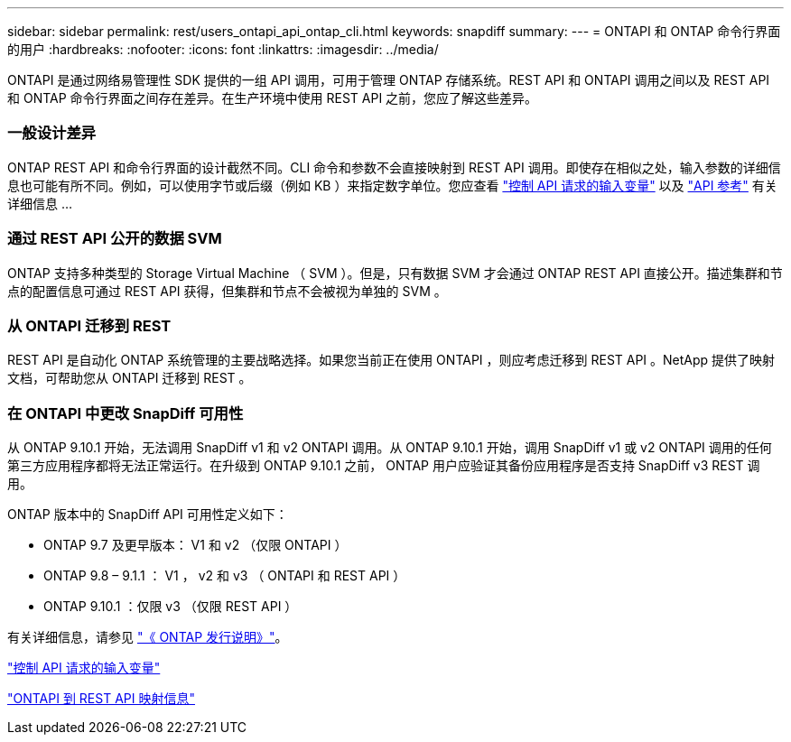 ---
sidebar: sidebar 
permalink: rest/users_ontapi_api_ontap_cli.html 
keywords: snapdiff 
summary:  
---
= ONTAPI 和 ONTAP 命令行界面的用户
:hardbreaks:
:nofooter: 
:icons: font
:linkattrs: 
:imagesdir: ../media/


[role="lead"]
ONTAPI 是通过网络易管理性 SDK 提供的一组 API 调用，可用于管理 ONTAP 存储系统。REST API 和 ONTAPI 调用之间以及 REST API 和 ONTAP 命令行界面之间存在差异。在生产环境中使用 REST API 之前，您应了解这些差异。



=== 一般设计差异

ONTAP REST API 和命令行界面的设计截然不同。CLI 命令和参数不会直接映射到 REST API 调用。即使存在相似之处，输入参数的详细信息也可能有所不同。例如，可以使用字节或后缀（例如 KB ）来指定数字单位。您应查看 link:input_variables.html["控制 API 请求的输入变量"] 以及 link:../reference/api_reference.html["API 参考"] 有关详细信息 ...



=== 通过 REST API 公开的数据 SVM

ONTAP 支持多种类型的 Storage Virtual Machine （ SVM ）。但是，只有数据 SVM 才会通过 ONTAP REST API 直接公开。描述集群和节点的配置信息可通过 REST API 获得，但集群和节点不会被视为单独的 SVM 。



=== 从 ONTAPI 迁移到 REST

REST API 是自动化 ONTAP 系统管理的主要战略选择。如果您当前正在使用 ONTAPI ，则应考虑迁移到 REST API 。NetApp 提供了映射文档，可帮助您从 ONTAPI 迁移到 REST 。



=== 在 ONTAPI 中更改 SnapDiff 可用性

从 ONTAP 9.10.1 开始，无法调用 SnapDiff v1 和 v2 ONTAPI 调用。从 ONTAP 9.10.1 开始，调用 SnapDiff v1 或 v2 ONTAPI 调用的任何第三方应用程序都将无法正常运行。在升级到 ONTAP 9.10.1 之前， ONTAP 用户应验证其备份应用程序是否支持 SnapDiff v3 REST 调用。

ONTAP 版本中的 SnapDiff API 可用性定义如下：

* ONTAP 9.7 及更早版本： V1 和 v2 （仅限 ONTAPI ）
* ONTAP 9.8 – 9.1.1 ： V1 ， v2 和 v3 （ ONTAPI 和 REST API ）
* ONTAP 9.10.1 ：仅限 v3 （仅限 REST API ）


有关详细信息，请参见 link:../rn/whats_new.html["《 ONTAP 发行说明》"]。

link:../rest/input_variables.html["控制 API 请求的输入变量"]

https://library.netapp.com/ecm/ecm_download_file/ECMLP2879870["ONTAPI 到 REST API 映射信息"^]
